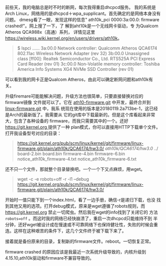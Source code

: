 #+OPTIONS: ^:nil

前些天，我的电脑总是时不时的断网，每次我得重启dhcpcd服务。 我的系统是
Arch Linux，网络用的是dhcpcd＋wpa_supplicant。首先确定的是网络本身没有
问题。 dmesg看了一眼，发现这样的信息" ath10k_pci 0000:3a:00.0:
firmware crashed!"。网上搜了一下，了 解到aht10k是一个无线网卡驱动，专
为Qualcom Atheros QCA988x（高通）系列， 详情见这里
[[https://wireless.wiki.kernel.org/en/users/drivers/ath10k]]。

#+BEGIN_QUOTE
$ lspci
......
3a:00.0 Network controller: Qualcomm Atheros QCA6174 802.11ac Wireless Network Adapter (rev 32)
3b:00.0 Unassigned class [ff00]: Realtek Semiconductor Co., Ltd. RTS525A PCI Express Card Reader (rev 01)
3c:00.0 Non-Volatile memory controller: Toshiba America Info Systems XG4 NVMe SSD Controller (rev 01)
#+END_QUOTE

可以看到我的网卡正是Qualcom Atheros，由此可以确定断网问题和ath10k有关。

升级firemare可能能解决问题，升级方法也很简单，只要直接替换对应的firmware镜像
文件就可以了。它在 [[https://github.com/kvalo/ath10k-firmware][ath10-firmware.git]] 中开发，最终合并到 [[https://git.kernel.org/cgit/linux/kernel/git/firmware/linux-firmware.git/][linux-firmware.git]] 中，我系
统现在使用的版本是20180119.2a713be-1，这已经是Arch的最新版了。我需要从
它的git库中下载最新的。但是这个库看起来非常大，包含了各种设备的
firmware，而我只需要其中的一个。还好 [[https://git.kernel.org ]] 提供了一种
plan模式，你可以直接用HTTP下载单个文件。打开我设备型号对应的目录：

#+BEGIN_QUOTE
https://git.kernel.org/pub/scm/linux/kernel/git/firmware/linux-firmware.git/plain/ath10k/QCA6174/hw3.0/
/ath10k/QCA6174/hw3.0/
../
board-2.bin
board.bin
firmware-4.bin
firmware-6.bin
notice_ath10k_firmware-4.txt
notice_ath10k_firmware-6.txt
#+END_QUOTE

还不只一个文件，那就整个目录替换吧。一个一个下又点麻烦，用wget。

#+BEGIN_QUOTE
wget -c -e robots=off -r -l1 --debug https://git.kernel.org/pub/scm/linux/kernel/git/firmware/linux-firmware.git/plain/ath10k/QCA6174/hw3.0/
#+END_QUOTE

开始时一值只能下到一个index.html，看了一边手册，确信-r是递归下载，也没
找到其他又用的选项。打开debug模式，原来是wget遵循了robots规则，而
[[https://git.kernel.org]] 禁止一切爬虫。然后我在wget的info找到了关闭它的
方法 ~robots=off~ 。而这时我的网络已经快崩溃了，重启一次dhcpcd只能维持不到
半分钟，还好wget被设计成在慢速或不可靠网络下也保持健壮性，失败的时候会重
连。这样在这种艰苦的条件下，这几个文件终于被下载下来了。

接着就是备份原来的目录，复制新的firmware文件。reboot。一切恢复正常。

firmware crashed 的原因应该是我最近一次系统升级导致的，内核升级到
4.15.10,ath10k驱动和firmware不兼容导致的。
